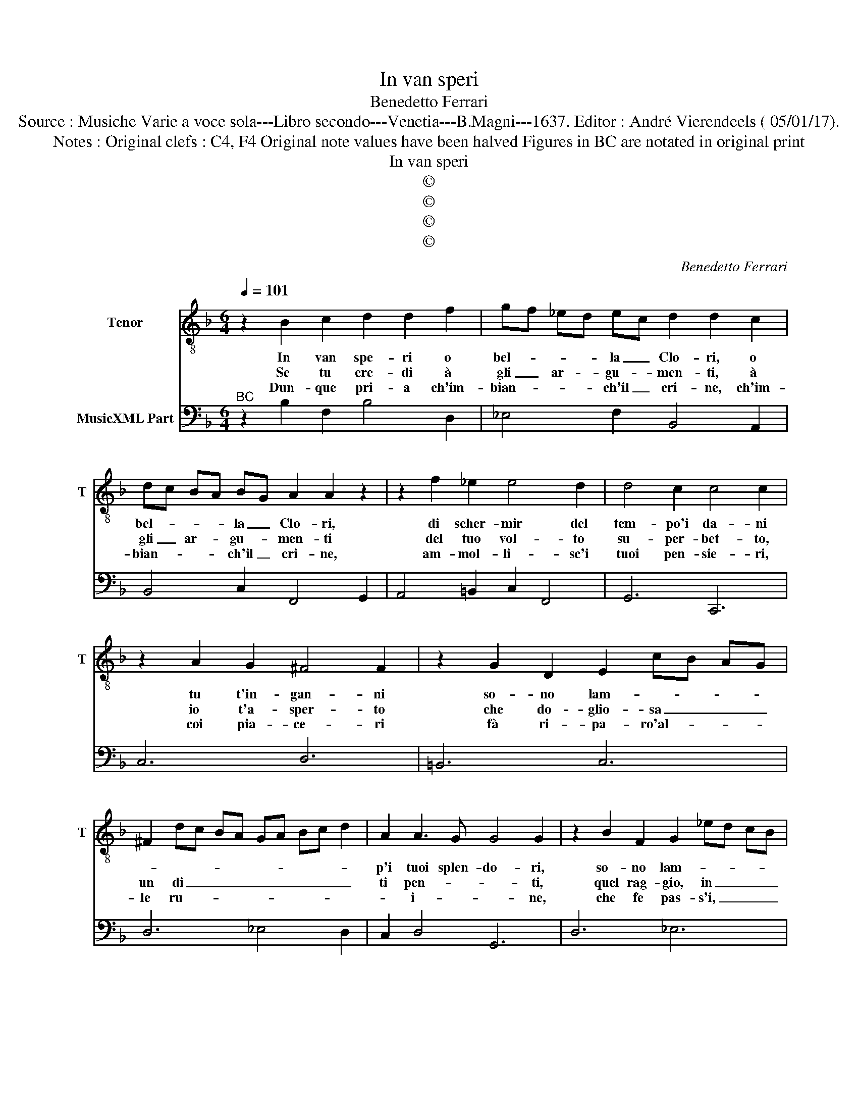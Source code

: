 X:1
T:In van speri
T:Benedetto Ferrari
T:Source : Musiche Varie a voce sola---Libro secondo---Venetia---B.Magni---1637. Editor : André Vierendeels ( 05/01/17).
T:Notes : Original clefs : C4, F4 Original note values have been halved Figures in BC are notated in original print   
T:In van speri
T:©
T:©
T:©
T:©
C:Benedetto Ferrari
Z:©
%%score 1 2
L:1/8
Q:1/4=101
M:6/4
K:F
V:1 treble-8 nm="Tenor" snm="T"
V:2 bass nm="MusicXML Part"
V:1
 z2 B2 c2 d2 d2 f2 | gf _ed ec d2 d2 c2 | dc BA BG A2 A2 z2 | z2 f2 _e2 e4 d2 | d4 c2 c4 c2 | %5
w: In van spe- ri o|bel- * * * la _ Clo- ri, o|bel- * * * la _ Clo- ri,|di scher- mir del|tem- po'i da- ni|
w: Se tu cre- di à|gli _ ar- * gu- * men- ti, à|gli _ ar- * gu- * men- ti|del tuo vol- to|su- per- bet- to,|
w: Dun- que pri- a ch'im-|bian- * * * ch'il _ cri- ne, ch'im-|bian- * * * ch'il _ cri- ne,|am- mol- li- sc'i|tuoi pen- sie- ri,|
 z2 A2 G2 ^F4 F2 | z2 G2 D2 E2 cB AG | ^F2 dc BA GA Bc d2 | A2 A3 G G4 G2 | z2 B2 F2 G2 _ed cB | %10
w: tu t'in- gan- ni|so- no lam- * * * *||p'i tuoi splen- do- ri,|so- no lam- * * * *|
w: io t'a- sper- to|che do- glio- sa _ _ _|un di _ _ _ _ _ _ _ _|ti pen- * * ti,|quel rag- gio, in _ _ _|
w: coi pia- ce- ri|fà ri- pa- ro'al- * * *|le ru- * * * * * * * *|* i- * * ne,|che fe pas- s'i, _ _ _|
 A2 f_e dc Bc de f2 | c2 c3 B B4 B2 :: B2 c2 d2 G2 AG AB | c2 B4 A2 BA Bc | d6- d2 ed e^f | %15
w: |p'i tuoi splen- do- ri,|ch'o- gni piu va- * * * *|* go fior _ _ _ _|_ _ _ _ _ _|
w: _ cui _ _ _ se _ _ _ bel-|la'ol- tre mi- su- ra,|quel rag- gio, in _ _ _ _|_ cui se bel- * * *||
w: _ ri- * * * gor _ _ _ _|l'e- tà fio- ri- ta,|che fe pas- s _ _ _ _|_ in ri- gor _ _ _|_ _ _ _ _ _|
 g4 d2 d4 c2 | c3 B/A/ GA B2 A3 G- | A6 A2 B2 c2 | d4 e2 f4 e2 | e4 fe d4 c2 | B4 cB A4 G2 | %21
w: * del tuo bel|vi- * * * * * * so,|_ to- sto ca-|drà, ca- drà te|ci- so- * * re,|ci- so- * * re,|
w: * la ol- tre|mi- * * * * * su- ra,|_ ri- splen- *|de, ri- splen- de,|ma non _ du- ra,|ma non _ du- ra,|
w: * l'e- ta fio-|ri- * * * * * * ta,|_ tu pian- ge|ra'i tu pian ge|ra'i pen- * ti- ta,|i pen- * ti- ta,|
 G4 AG F6 | A2 B2 c2 d2 _e2 f2 | g4 c2 c4 dc |[M:3/4] !fermata!B6 :| %25
w: ci- so- * *|re, to- sto ca- drà, ca-|drà re ci- * *|so.|
w: ma non _ du-|ra, ri- splen- * de, ma|non _ du- * *|ra.|
w: i pen- * ti-|ta, tu pian- ge- ra, i|pen- * ti- * *|ta.|
V:2
"^BC" z2 B,2 F,2 B,4 D,2 | _E,4 F,2 B,,4 A,,2 | B,,4 C,2 F,,4 G,,2 | A,,4 =B,,2 C,2 F,,4 | %4
 G,,6 C,,6 | C,6 D,6 | =B,,6 C,6 | D,6 _E,4 D,2 | C,2 D,4 G,,6 | D,6 _E,6 | F,6 G,4 F,2 | %11
 _E,2 F,4 B,,6 :: B,6 _E,2 D,4 | C,2 D,C, D,E, F,2 E,4 | D,2 E,D, E,^F, G,4 =F,2 | %15
 _E,4 F,2 G,2 G,,4 | C,6 D,2 E,4 | F,2 F,,4 F,2 G,2 A,2 | B,4 C2 D2 G,4 |"^4#" A,6 B,2 ^F,4 | %20
"^6" G,2 E,4 F,2 A,,2 B,,2 | C,6 F,6 | F,,2 G,,2 A,,2 B,,2 C,2 D,2 | _E,6 F,2 F,,4 | %24
[M:3/4] !fermata!B,,6 :| %25

